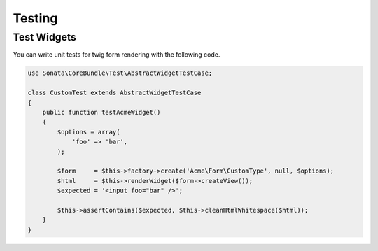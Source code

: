 .. index::
    double: Test Widgets; Definition

Testing
=======

Test Widgets
~~~~~~~~~~~~

You can write unit tests for twig form rendering with the following code.

.. code-block:: php

    use Sonata\CoreBundle\Test\AbstractWidgetTestCase;

    class CustomTest extends AbstractWidgetTestCase
    {
        public function testAcmeWidget()
        {
            $options = array(
                'foo' => 'bar',
            );

            $form     = $this->factory->create('Acme\Form\CustomType', null, $options);
            $html     = $this->renderWidget($form->createView());
            $expected = '<input foo="bar" />';

            $this->assertContains($expected, $this->cleanHtmlWhitespace($html));
        }
    }
